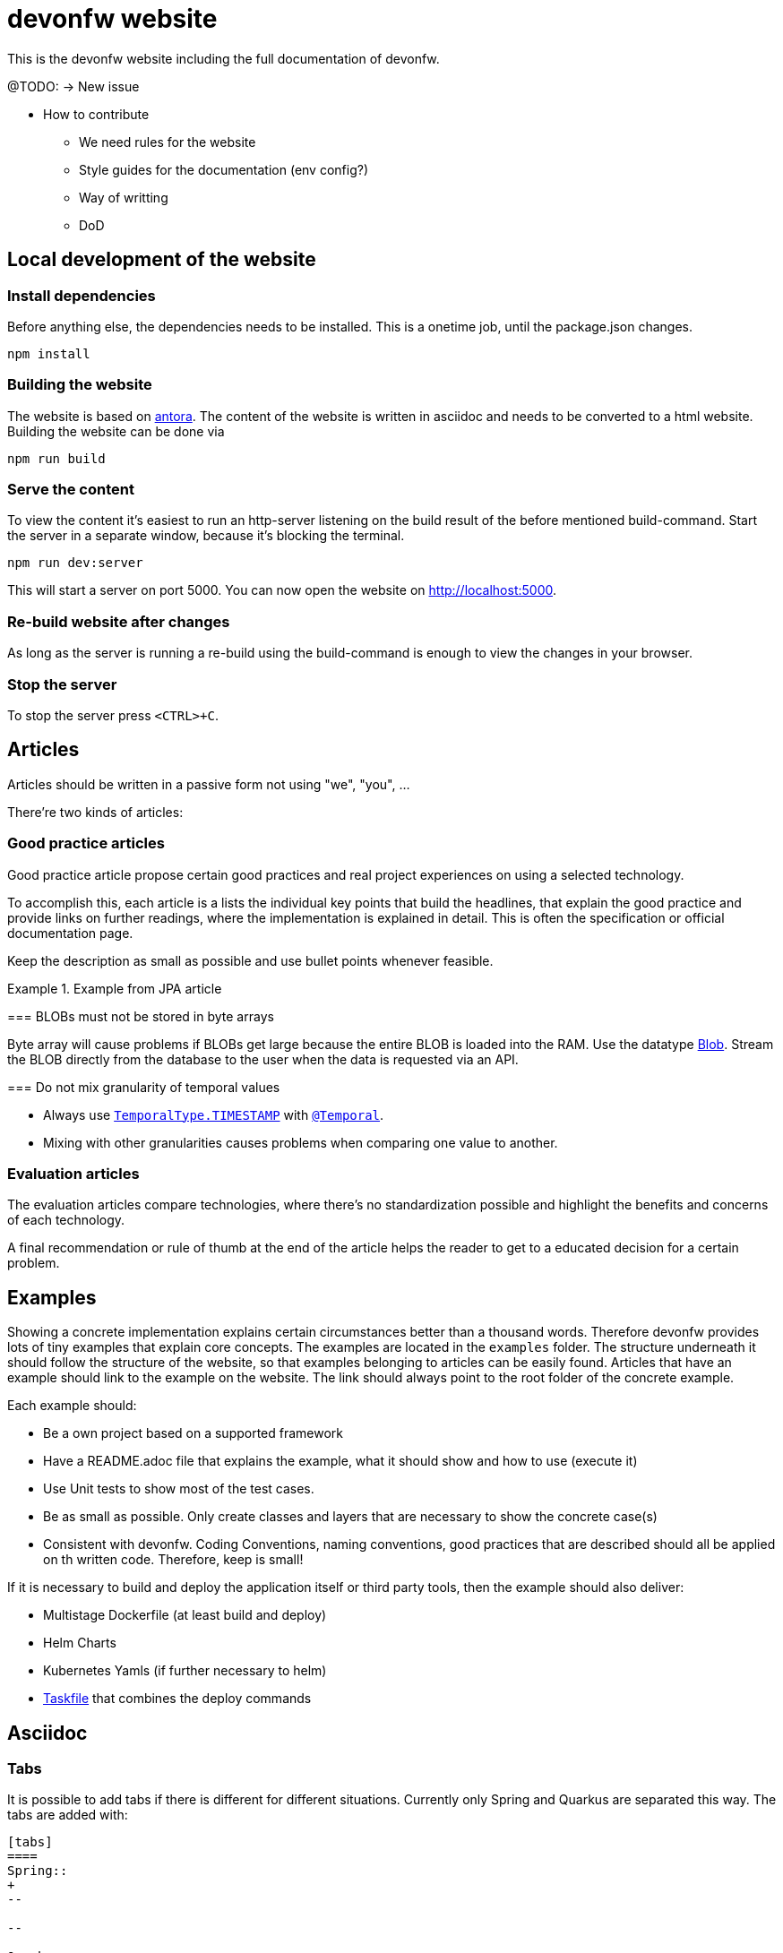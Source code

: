 = devonfw website

This is the devonfw website including the full documentation of devonfw.

====
@TODO: -> New issue

* How to contribute
** We need rules for the website
** Style guides for the documentation (env config?)
** Way of writting
** DoD
====

== Local development of the website

=== Install dependencies

Before anything else, the dependencies needs to be installed. This is a onetime job, until the package.json changes.
```
npm install
```

=== Building the website

The website is based on link:https://antora.org/[antora].
The content of the website is written in asciidoc and needs to be converted to a html website.
Building the website can be done via

```shell
npm run build
```

=== Serve the content

To view the content it's easiest to run an http-server listening on the build result of the before mentioned build-command.
Start the server in a separate window, because it's blocking the terminal.

```shell
npm run dev:server
```

This will start a server on port 5000. 
You can now open the website on http://localhost:5000.

=== Re-build website after changes

As long as the server is running a re-build using the build-command is enough to view the changes in your browser.

=== Stop the server

To stop the server press `<CTRL>+C`.

== Articles

Articles should be written in a passive form not using "we", "you", ...

There're two kinds of articles:

=== Good practice articles

Good practice article propose certain good practices and real project experiences on using a selected technology.

To accomplish this, each article is a lists the individual key points that build the headlines, that explain the good practice and provide links on further readings, where the implementation is explained in detail. This is often the specification or official documentation page.

Keep the description as small as possible and use bullet points whenever feasible.

.Example from JPA article
====
=== BLOBs must not be stored in byte arrays

Byte array will cause problems if BLOBs get large because the entire BLOB is loaded into the RAM. Use the datatype link:https://docs.oracle.com/javase/7/docs/api/java/sql/Blob.html[Blob]. Stream the BLOB directly from the database to the user when the data is requested via an API.

=== Do not mix granularity of temporal values

* Always use link:https://jakarta.ee/specifications/persistence/3.1/apidocs/jakarta.persistence/jakarta/persistence/temporaltype[`TemporalType.TIMESTAMP`] with link:https://jakarta.ee/specifications/persistence/3.1/apidocs/jakarta.persistence/jakarta/persistence/temporal[`@Temporal`].
* Mixing with other granularities causes problems when comparing one value to another.
====


=== Evaluation articles

The evaluation articles compare technologies, where there's no standardization possible and highlight the benefits and concerns of each technology. 

A final recommendation or rule of thumb at the end of the article helps the reader to get to a educated decision for a certain problem.

== Examples

Showing a concrete implementation explains certain circumstances better than a thousand words. 
Therefore devonfw provides lots of tiny examples that explain core concepts.
The examples are located in the `examples` folder. The structure underneath it should follow the structure of the website, so that examples belonging to articles can be easily found. 
Articles that have an example should link to the example on the website.
The link should always point to the root folder of the concrete example.

Each example should:

* Be a own project based on a supported framework
* Have a README.adoc file that explains the example, what it should show and how to use (execute it)
* Use Unit tests to show most of the test cases. 
* Be as small as possible. Only create classes and layers that are necessary to show the concrete case(s)
* Consistent with devonfw. Coding Conventions, naming conventions, good practices that are described should all be applied on th written code. Therefore, keep is small!

If it is necessary to build and deploy the application itself or third party tools, then the example should also deliver:

* Multistage Dockerfile (at least build and deploy)
* Helm Charts
* Kubernetes Yamls (if further necessary to helm)
* link:http://task.dev[Taskfile] that combines the deploy commands

== Asciidoc

=== Tabs

It is possible to add tabs if there is different for different situations. Currently only Spring and Quarkus are separated this way. The tabs are added with:

[source,asciidoc]
----
[tabs] 
==== 
Spring:: 
+ 
-- 

--

Quarkus::
+
--

--
====
----

`Spring` and `Quarkus` are the titles of the tabs. The content of the tabs is added between the `--`. 

NOTE: To use `====` inside a tab e.g. for a note or warning, use `=====` instead of `====` for a nested block.

=== Code Blocks and Callouts

To explain source code callouts can be used:

[source,asciidoc]
....
[source, java]
----
@Entity
public class ChildEntity {
   private ParentEntity father;

   @ManyToOne //<1>
   @JoinColumn(name="father") //<2>
   public ParentEntity getFather() {
      return this.father;
   }

   public void setFather(ParentEntity father) {
      this.father = father;
   }
}
----
<1> A child has exactly one (biological) father but many children can have the same father.
<2> `father` is the name of the column with the foreign key.
....

More information can be found link:https://docs.asciidoctor.org/asciidoc/latest/verbatim/callouts/[here].


== Git and Github

=== Issues

In Github issues are created and tracked to propose new changes and to track progress.
It was decided to create one issue per article page. 
Instead of  closing an issue after work is done (The usual flow) those issues keep track of the unresolved discussions, history and open points. 
Issues are only closed, when the article is removed or all questions are resolved. Issues might be reopened once new questions arise.

Each article contains a comment in the first line referencing the issue.

=== Branches

* Only master and feature branches are used
* feature branches should start with 'feature' and include the issue number and a speaking name. `feature/<issue-number>_<speaking name>. For example `feature/16_exception_handling`

=== Commits

* Include the issue number into each commit
* Write good commit messages. The rules mentioned link:https://cbea.ms/git-commit/[here] could help you on that.

